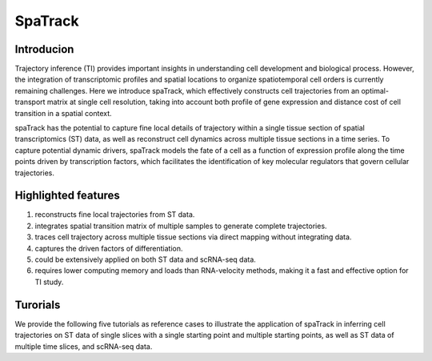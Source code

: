 SpaTrack
====================

Introducion
--------------------

Trajectory inference (TI) provides important insights in understanding cell development and biological process.
However, the integration of transcriptomic profiles and spatial locations to organize spatiotemporal cell orders is currently remaining challenges. 
Here we introduce spaTrack, which effectively constructs cell trajectories from an optimal-transport matrix at single cell resolution, 
taking into account both profile of gene expression and distance cost of cell transition in a spatial context.

spaTrack has the potential to capture fine local details of trajectory within a single tissue section of spatial transcriptomics (ST) data, 
as well as reconstruct cell dynamics across multiple tissue sections in a time series. To capture potential dynamic drivers, 
spaTrack models the fate of a cell as a function of expression profile along the time points driven by transcription factors, 
which facilitates the identification of key molecular regulators that govern cellular trajectories.

Highlighted features
---------------------

1. reconstructs fine local trajectories from ST data.
2. integrates spatial transition matrix of multiple samples to generate complete trajectories.
3. traces cell trajectory across multiple tissue sections via direct mapping without integrating data.
4. captures the driven factors of differentiation.
5. could be extensively applied on both ST data and scRNA-seq data.
6. requires lower computing memory and loads than RNA-velocity methods, making it a fast and effective option for TI study.

Turorials
---------------------

We provide the following five tutorials as reference cases to illustrate the application of spaTrack in inferring cell trajectories 
on ST data of single slices with a single starting point and multiple starting points, as well as ST data of multiple time slices, and scRNA-seq data.

.. nbgallery::

    Apply_spaTrack_on_spatial_data_of_axolotl_brain_regeneration_after_injury
    Apply_spaTrack_on_spatial_data_of_Intrahepatic_cholangiocarcinoma_cancer
    Apply_spaTrack_to_infer_a_trajectory_on_spatial_transcriptomic_data_from_multiple_time_slices_of_axolotl_brain_regeneration
    Apply_spaTrack_to_infer_cell_transitions_across_multiple_time_points_in_spatial_transcriptomic_data_from_the_mouse_midbrain
    Apply_spaTrack_to_infer_cell_trajectory_in_scRNA-seq_data_from__hematopoietic_stem_cells_development_with_multiple_directions